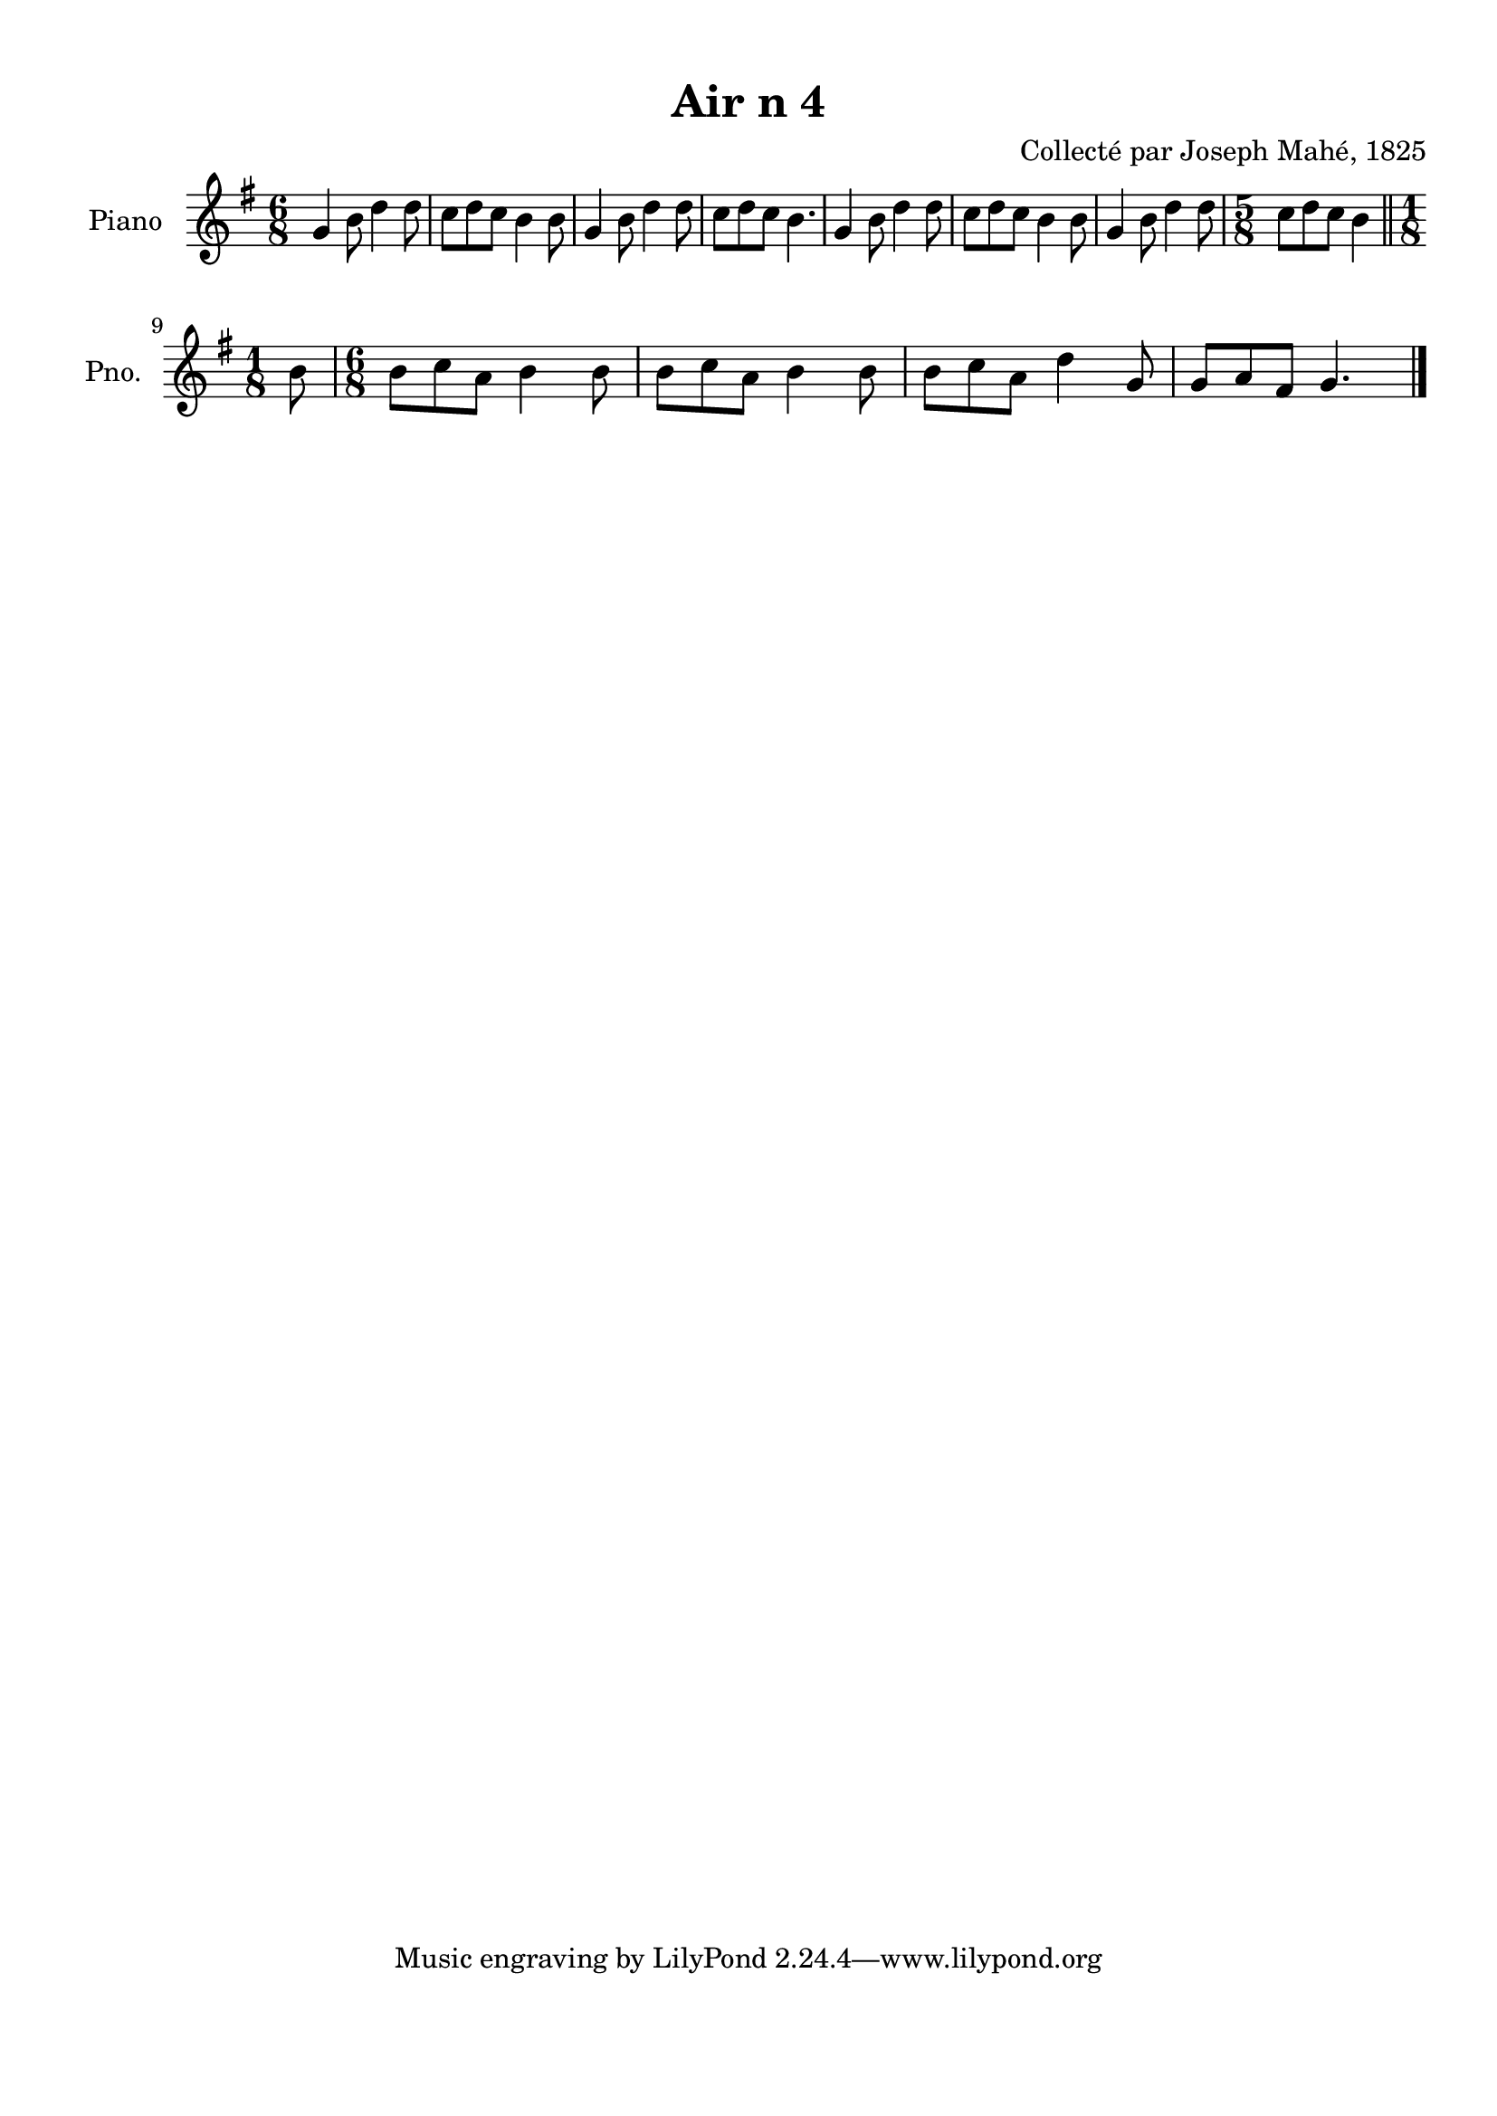 \version "2.22.2"
% automatically converted by musicxml2ly from Air_n_4.musicxml
\pointAndClickOff

\header {
    title =  "Air n 4"
    composer =  "Collecté par Joseph Mahé, 1825"
    encodingsoftware =  "MuseScore 2.2.1"
    encodingdate =  "2023-05-16"
    encoder =  "Gwenael Piel et Virginie Thion (IRISA, France)"
    source = 
    "Essai sur les Antiquites du departement du Morbihan, Joseph Mahe, 1825"
    }

#(set-global-staff-size 20.158742857142858)
\paper {
    
    paper-width = 21.01\cm
    paper-height = 29.69\cm
    top-margin = 1.0\cm
    bottom-margin = 2.0\cm
    left-margin = 1.0\cm
    right-margin = 1.0\cm
    indent = 1.6161538461538463\cm
    short-indent = 1.292923076923077\cm
    }
\layout {
    \context { \Score
        autoBeaming = ##f
        }
    }
PartPOneVoiceOne =  \relative g' {
    \clef "treble" \time 6/8 \key g \major | % 1
    g4 \sustainOff b8 d4 d8 | % 2
    c8 [ d8 c8 ] b4 b8
    | % 3
    g4 b8 d4 d8 | % 4
    c8 [ d8 c8 ] b4. | % 5
    g4 b8 d4 d8 | % 6
    c8 [ d8 c8 ] b4 b8
    | % 7
    g4 b8 d4 d8 | % 8
    \time 5/8  c8 [ d8 c8 ] b4
    \bar "||"
    \break | % 9
    \time 1/8  b8 | \barNumberCheck #10
    \time 6/8  b8 [ c8 a8 ] b4
    b8 | % 11
    b8 [ c8 a8 ] b4 b8
    | % 12
    b8 [ c8 a8 ] d4 g,8
    | % 13
    g8 [ a8 fis8 ] g4. \bar "|."
    }


% The score definition
\score {
    <<
        
        \new Staff
        <<
            \set Staff.instrumentName = "Piano"
            \set Staff.shortInstrumentName = "Pno."
            
            \context Staff << 
                \mergeDifferentlyDottedOn\mergeDifferentlyHeadedOn
                \context Voice = "PartPOneVoiceOne" {  \PartPOneVoiceOne }
                >>
            >>
        
        >>
    \layout {}
    % To create MIDI output, uncomment the following line:
    %  \midi {\tempo 4 = 100 }
    }

